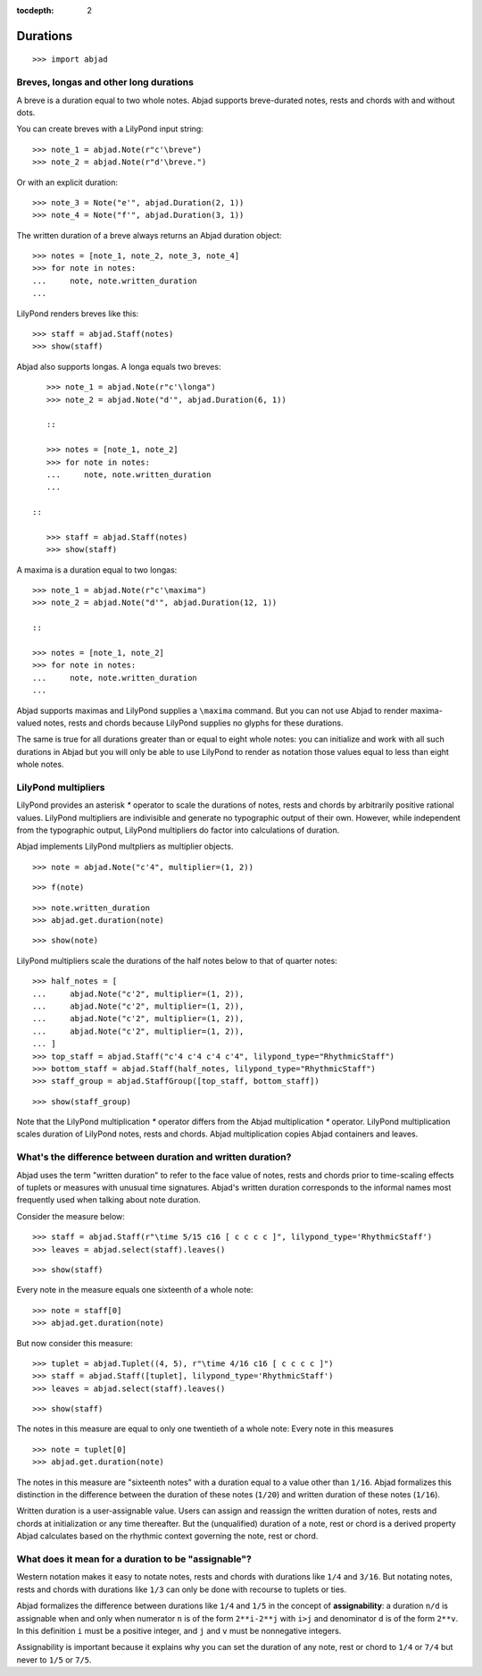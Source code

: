 :tocdepth: 2

Durations
=========

::

    >>> import abjad


Breves, longas and other long durations
---------------------------------------

A breve is a duration equal to two whole notes. Abjad supports breve-durated
notes, rests and chords with and without dots.

You can create breves with a LilyPond input string:

::

    >>> note_1 = abjad.Note(r"c'\breve")
    >>> note_2 = abjad.Note(r"d'\breve.")

Or with an explicit duration:

::

    >>> note_3 = Note("e'", abjad.Duration(2, 1))
    >>> note_4 = Note("f'", abjad.Duration(3, 1))

The written duration of a breve always returns an Abjad duration object:

::

    >>> notes = [note_1, note_2, note_3, note_4]
    >>> for note in notes:
    ...     note, note.written_duration
    ...

LilyPond renders breves like this:

::

    >>> staff = abjad.Staff(notes)
    >>> show(staff)

Abjad also supports longas. A longa equals two breves:

::

    >>> note_1 = abjad.Note(r"c'\longa")
    >>> note_2 = abjad.Note("d'", abjad.Duration(6, 1))

    ::

    >>> notes = [note_1, note_2]
    >>> for note in notes:
    ...     note, note.written_duration
    ...

 ::

    >>> staff = abjad.Staff(notes)
    >>> show(staff)

A maxima is a duration equal to two longas:

::

    >>> note_1 = abjad.Note(r"c'\maxima")
    >>> note_2 = abjad.Note("d'", abjad.Duration(12, 1))

    ::

    >>> notes = [note_1, note_2]
    >>> for note in notes:
    ...     note, note.written_duration
    ...

Abjad supports maximas and LilyPond supplies a ``\maxima`` command. But you can
not use Abjad to render maxima-valued notes, rests and chords because LilyPond
supplies no glyphs for these durations.

The same is true for all durations greater than or equal to eight whole notes:
you can initialize and work with all such durations in Abjad but you will only
be able to use LilyPond to render as notation those values equal to less than
eight whole notes.


LilyPond multipliers
--------------------

LilyPond provides an asterisk `*` operator to scale the durations of notes,
rests and chords by arbitrarily positive rational values. LilyPond multipliers
are indivisible and generate no typographic output of their own. However, while
independent from the typographic output, LilyPond multipliers do factor into
calculations of duration.

Abjad implements LilyPond multpliers as multiplier objects.

::

    >>> note = abjad.Note("c'4", multiplier=(1, 2))

::

    >>> f(note)

::

    >>> note.written_duration
    >>> abjad.get.duration(note)

::

    >>> show(note)

LilyPond multipliers scale the durations of the half notes below to that of
quarter notes:

::

    >>> half_notes = [
    ...     abjad.Note("c'2", multiplier=(1, 2)),
    ...     abjad.Note("c'2", multiplier=(1, 2)),
    ...     abjad.Note("c'2", multiplier=(1, 2)),
    ...     abjad.Note("c'2", multiplier=(1, 2)),
    ... ]
    >>> top_staff = abjad.Staff("c'4 c'4 c'4 c'4", lilypond_type="RhythmicStaff")
    >>> bottom_staff = abjad.Staff(half_notes, lilypond_type="RhythmicStaff")
    >>> staff_group = abjad.StaffGroup([top_staff, bottom_staff])

::

    >>> show(staff_group)

Note that the LilyPond multiplication `*` operator differs from the Abjad
multiplication `*` operator. LilyPond multiplication scales duration of
LilyPond notes, rests and chords. Abjad multiplication copies Abjad containers
and leaves.


What's the difference between duration and written duration?
------------------------------------------------------------

Abjad uses the term "written duration" to refer to the face value of notes,
rests and chords prior to time-scaling effects of tuplets or measures with
unusual time signatures. Abjad's written duration corresponds to the informal
names most frequently used when talking about note duration.

Consider the measure below:

::

    >>> staff = abjad.Staff(r"\time 5/15 c16 [ c c c c ]", lilypond_type='RhythmicStaff')
    >>> leaves = abjad.select(staff).leaves()

::

    >>> show(staff)

Every note in the measure equals one sixteenth of a whole note:

::

    >>> note = staff[0]
    >>> abjad.get.duration(note)

But now consider this measure:

::

    >>> tuplet = abjad.Tuplet((4, 5), r"\time 4/16 c16 [ c c c c ]")
    >>> staff = abjad.Staff([tuplet], lilypond_type='RhythmicStaff')
    >>> leaves = abjad.select(staff).leaves()

::

    >>> show(staff)

The notes in this measure are equal to only one twentieth of a whole note:
Every note in this measures 

::

    >>> note = tuplet[0]
    >>> abjad.get.duration(note)

The notes in this measure are "sixteenth notes" with a duration equal to a
value other than ``1/16``. Abjad formalizes this distinction in the difference
between the duration of these notes (``1/20``) and written duration of these
notes (``1/16``).

Written duration is a user-assignable value. Users can assign and
reassign the written duration of notes, rests and chords at initialization or
any time thereafter. But the (unqualified) duration of a note, rest or chord is
a derived property Abjad calculates based on the rhythmic context governing the
note, rest or chord.


What does it mean for a duration to be "assignable"?
----------------------------------------------------

Western notation makes it easy to notate notes, rests and chords with durations
like ``1/4`` and ``3/16``. But notating notes, rests and chords with durations
like ``1/3`` can only be done with recourse to tuplets or ties.

Abjad formalizes the difference between durations like ``1/4`` and ``1/5`` in
the concept of **assignability**: a duration ``n/d`` is assignable when and
only when numerator ``n`` is of the form ``2**i-2**j`` with ``i>j`` and
denominator ``d`` is of the form ``2**v``.  In this definition ``i`` must be a
positive integer, and ``j`` and ``v`` must be nonnegative integers.

Assignability is important because it explains why you can set the duration
of any note, rest or chord to ``1/4`` or ``7/4`` but never to ``1/5`` or
``7/5``.
